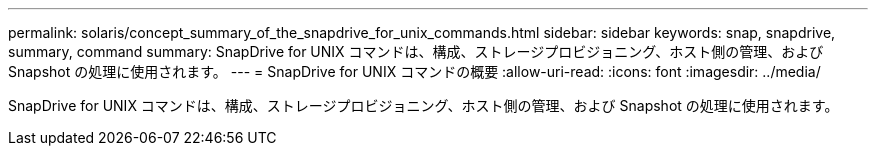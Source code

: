 ---
permalink: solaris/concept_summary_of_the_snapdrive_for_unix_commands.html 
sidebar: sidebar 
keywords: snap, snapdrive, summary, command 
summary: SnapDrive for UNIX コマンドは、構成、ストレージプロビジョニング、ホスト側の管理、および Snapshot の処理に使用されます。 
---
= SnapDrive for UNIX コマンドの概要
:allow-uri-read: 
:icons: font
:imagesdir: ../media/


[role="lead"]
SnapDrive for UNIX コマンドは、構成、ストレージプロビジョニング、ホスト側の管理、および Snapshot の処理に使用されます。
